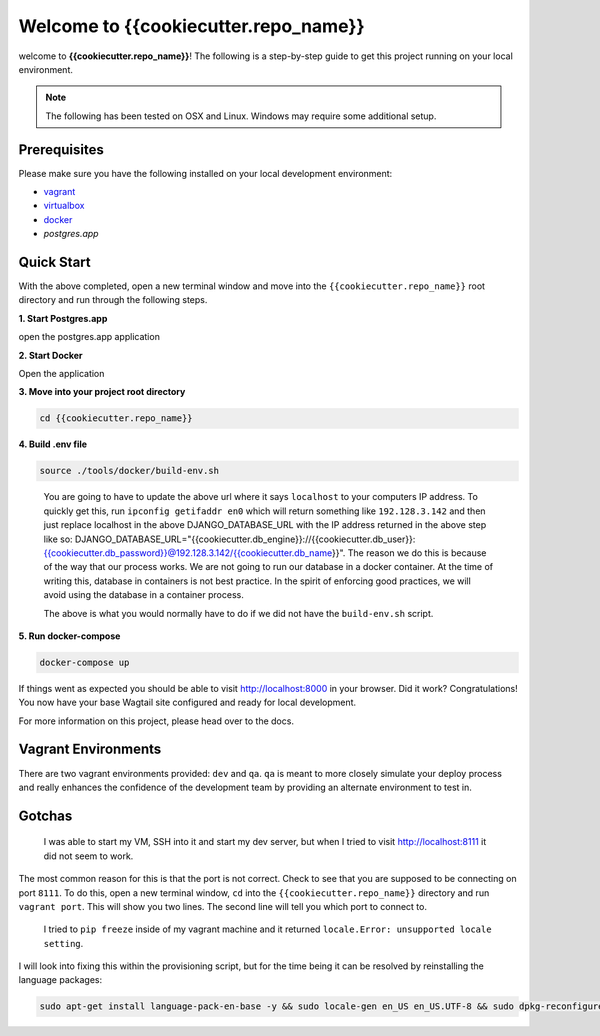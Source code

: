 *************************************
Welcome to {{cookiecutter.repo_name}}
*************************************

welcome to **{{cookiecutter.repo_name}}**!  The following is a step-by-step guide to get this project running on your local environment.

.. note:: The following has been tested on OSX and Linux.  Windows may require some additional setup.

Prerequisites
=============

Please make sure you have the following installed on your local development environment:

* `vagrant`_
* `virtualbox`_
* `docker`_
* `postgres.app`

Quick Start
===========

With the above completed, open a new terminal window and move into the ``{{cookiecutter.repo_name}}`` root directory and run through the following steps.

**1. Start Postgres.app**

open the postgres.app application


**2.  Start Docker**

Open the application


**3.  Move into your project root directory**

.. code-block:: bash

  cd {{cookiecutter.repo_name}}


**4.  Build .env file**

.. code-block:: bash

  source ./tools/docker/build-env.sh

.. epigraph::

   You are going to have to update the above url where it says ``localhost`` to your computers IP address.  To quickly get this,
   run ``ipconfig getifaddr en0`` which will return something like ``192.128.3.142`` and then just replace localhost in the above DJANGO_DATABASE_URL
   with the IP address returned in the above step like so:  DJANGO_DATABASE_URL="{{cookiecutter.db_engine}}://{{cookiecutter.db_user}}:{{cookiecutter.db_password}}@192.128.3.142/{{cookiecutter.db_name}}".
   The reason we do this is because of the way that our process works.  We are not going to run our database in a docker container.  At the time of
   writing this, database in containers is not best practice.  In the spirit of enforcing good practices, we will avoid using the database in a container process.

   The above is what you would normally have to do if we did not have the ``build-env.sh`` script.


**5.  Run docker-compose**

.. code-block:: bash

  docker-compose up


If things went as expected you should be able to visit http://localhost:8000 in your browser.  Did it work?  Congratulations!  You now have your base Wagtail site configured and ready for local development.

For more information on this project, please head over to the docs.


Vagrant Environments
====================

There are two vagrant environments provided:  ``dev`` and ``qa``.  ``qa`` is meant to more closely simulate your deploy process and really enhances the confidence of the development team by providing an alternate environment to test in.

Gotchas
=======

.. epigraph::

   I was able to start my VM, SSH into it and start my dev server, but when I tried to visit http://localhost:8111 it did not seem to work.

The most common reason for this is that the port is not correct.  Check to see that you are supposed to be connecting on port ``8111``.  To do this, open a new terminal window, ``cd`` into the ``{{cookiecutter.repo_name}}`` directory and run ``vagrant port``.  This will show you two lines.  The second line will tell you which port to connect to.

.. epigraph::

   I tried to ``pip freeze`` inside of my vagrant machine and it returned ``locale.Error: unsupported locale setting``.

I will look into fixing this within the provisioning script, but for the time being it can be resolved by reinstalling the language packages:

.. code-block:: bash

    sudo apt-get install language-pack-en-base -y && sudo locale-gen en_US en_US.UTF-8 && sudo dpkg-reconfigure locales


.. _vagrant: https://www.vagrantup.com/downloads.html
.. _virtualbox: https://www.virtualbox.org/
.. _node: https://nodejs.org/en/
.. _gulp: https://github.com/gulpjs/gulp/blob/master/docs/getting-started.md
.. _NVM: https://github.com/creationix/nvm
.. _docker: https://docs.docker.com/docker-for-mac/
.. _postgres.app: https://postgresapp.com/

